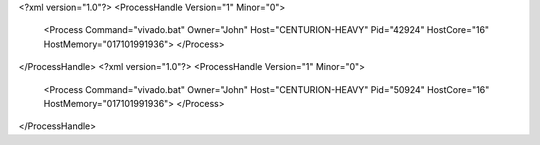 <?xml version="1.0"?>
<ProcessHandle Version="1" Minor="0">
    <Process Command="vivado.bat" Owner="John" Host="CENTURION-HEAVY" Pid="42924" HostCore="16" HostMemory="017101991936">
    </Process>
</ProcessHandle>
<?xml version="1.0"?>
<ProcessHandle Version="1" Minor="0">
    <Process Command="vivado.bat" Owner="John" Host="CENTURION-HEAVY" Pid="50924" HostCore="16" HostMemory="017101991936">
    </Process>
</ProcessHandle>
